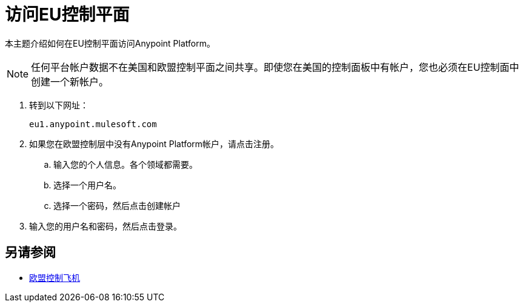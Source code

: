 = 访问EU控制平面

本主题介绍如何在EU控制平面访问Anypoint Platform。

[NOTE]
任何平台帐户数据不在美国和欧盟控制平面之间共享。即使您在美国的控制面板中有帐户，您也必须在EU控制面中创建一个新帐户。


. 转到以下网址：
+
----
eu1.anypoint.mulesoft.com
----

. 如果您在欧盟控制层中没有Anypoint Platform帐户，请点击注册。
.. 输入您的个人信息。各个领域都需要。
.. 选择一个用户名。
.. 选择一个密码，然后点击创建帐户

. 输入您的用户名和密码，然后点击登录。

== 另请参阅

*  link:/eu-control-plane/[欧盟控制飞机]
